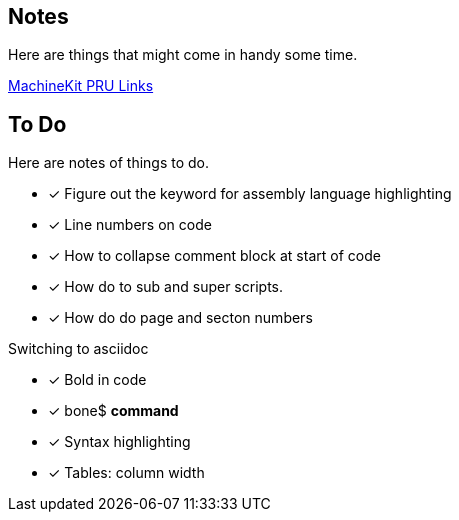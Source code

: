 == Notes

Here are things that might come in handy some time.

http://blog.machinekit.io/2013/06/beagle-bone-pru-links.html[MachineKit PRU Links]

== To Do

Here are notes of things to do.

* [x] Figure out the keyword for assembly language highlighting
* [x] Line numbers on code
* [x] How to collapse comment block at start of code
* [x] How do to sub and super scripts.
* [x] How do do page and secton numbers

Switching to asciidoc

* [x] Bold in code
* [x] bone$ *command*
* [x] Syntax highlighting
* [x] Tables:  column width
